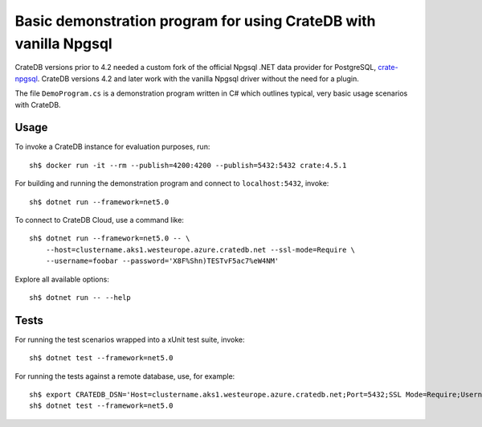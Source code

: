 .. highlight: console

=================================================================
Basic demonstration program for using CrateDB with vanilla Npgsql
=================================================================

CrateDB versions prior to 4.2 needed a custom fork of the official Npgsql .NET
data provider for PostgreSQL, `crate-npgsql`_. CrateDB versions 4.2 and later
work with the vanilla Npgsql driver without the need for a plugin.

The file ``DemoProgram.cs`` is a demonstration program written in C# which
outlines typical, very basic usage scenarios with CrateDB.
 

Usage
=====

To invoke a CrateDB instance for evaluation purposes, run::

    sh$ docker run -it --rm --publish=4200:4200 --publish=5432:5432 crate:4.5.1

For building and running the demonstration program and connect to
``localhost:5432``, invoke::

    sh$ dotnet run --framework=net5.0

To connect to CrateDB Cloud, use a command like::

    sh$ dotnet run --framework=net5.0 -- \
        --host=clustername.aks1.westeurope.azure.cratedb.net --ssl-mode=Require \
        --username=foobar --password='X8F%Shn)TESTvF5ac7%eW4NM'

Explore all available options::

    sh$ dotnet run -- --help


Tests
=====

For running the test scenarios wrapped into a xUnit test suite, invoke::

    sh$ dotnet test --framework=net5.0

For running the tests against a remote database, use, for example::

    sh$ export CRATEDB_DSN='Host=clustername.aks1.westeurope.azure.cratedb.net;Port=5432;SSL Mode=Require;Username=foobar;Password=X8F%Shn)TESTvF5ac7%eW4NM;Database=testdrive'
    sh$ dotnet test --framework=net5.0


.. _crate-npgsql: https://github.com/crate/crate-npgsql
